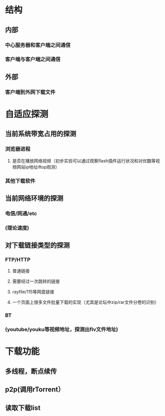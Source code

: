 * 结构
** 内部
*** 中心服务器和客户端之间通信
*** 客户端与客户端之间通信
** 外部
*** 客户端到外网下载文件
* 自适应探测
** 当前系统带宽占用的探测
*** 浏览器进程
**** 是否在播放网络视频（初步实验可以通过观察flash插件运行状况和对优酷等视频网站ip地址iftop观测）
*** 其他下载软件
** 当前网络环境的探测
*** 电信/网通/etc
*** (理论速度)
** 对下载链接类型的探测
*** FTP/HTTP
**** 普通链接
**** 需要经过一次跳转的链接
**** rayfile/115等网盘链接
**** 一个页面上很多文件批量下载的实现（尤其是论坛中zip/rar文件分卷的识别）
*** BT
*** (youtube/youku等视频地址，探测出flv文件地址)
* 下载功能
** 多线程，断点续传
** p2p(调用rTorrent）
** 读取下载list
